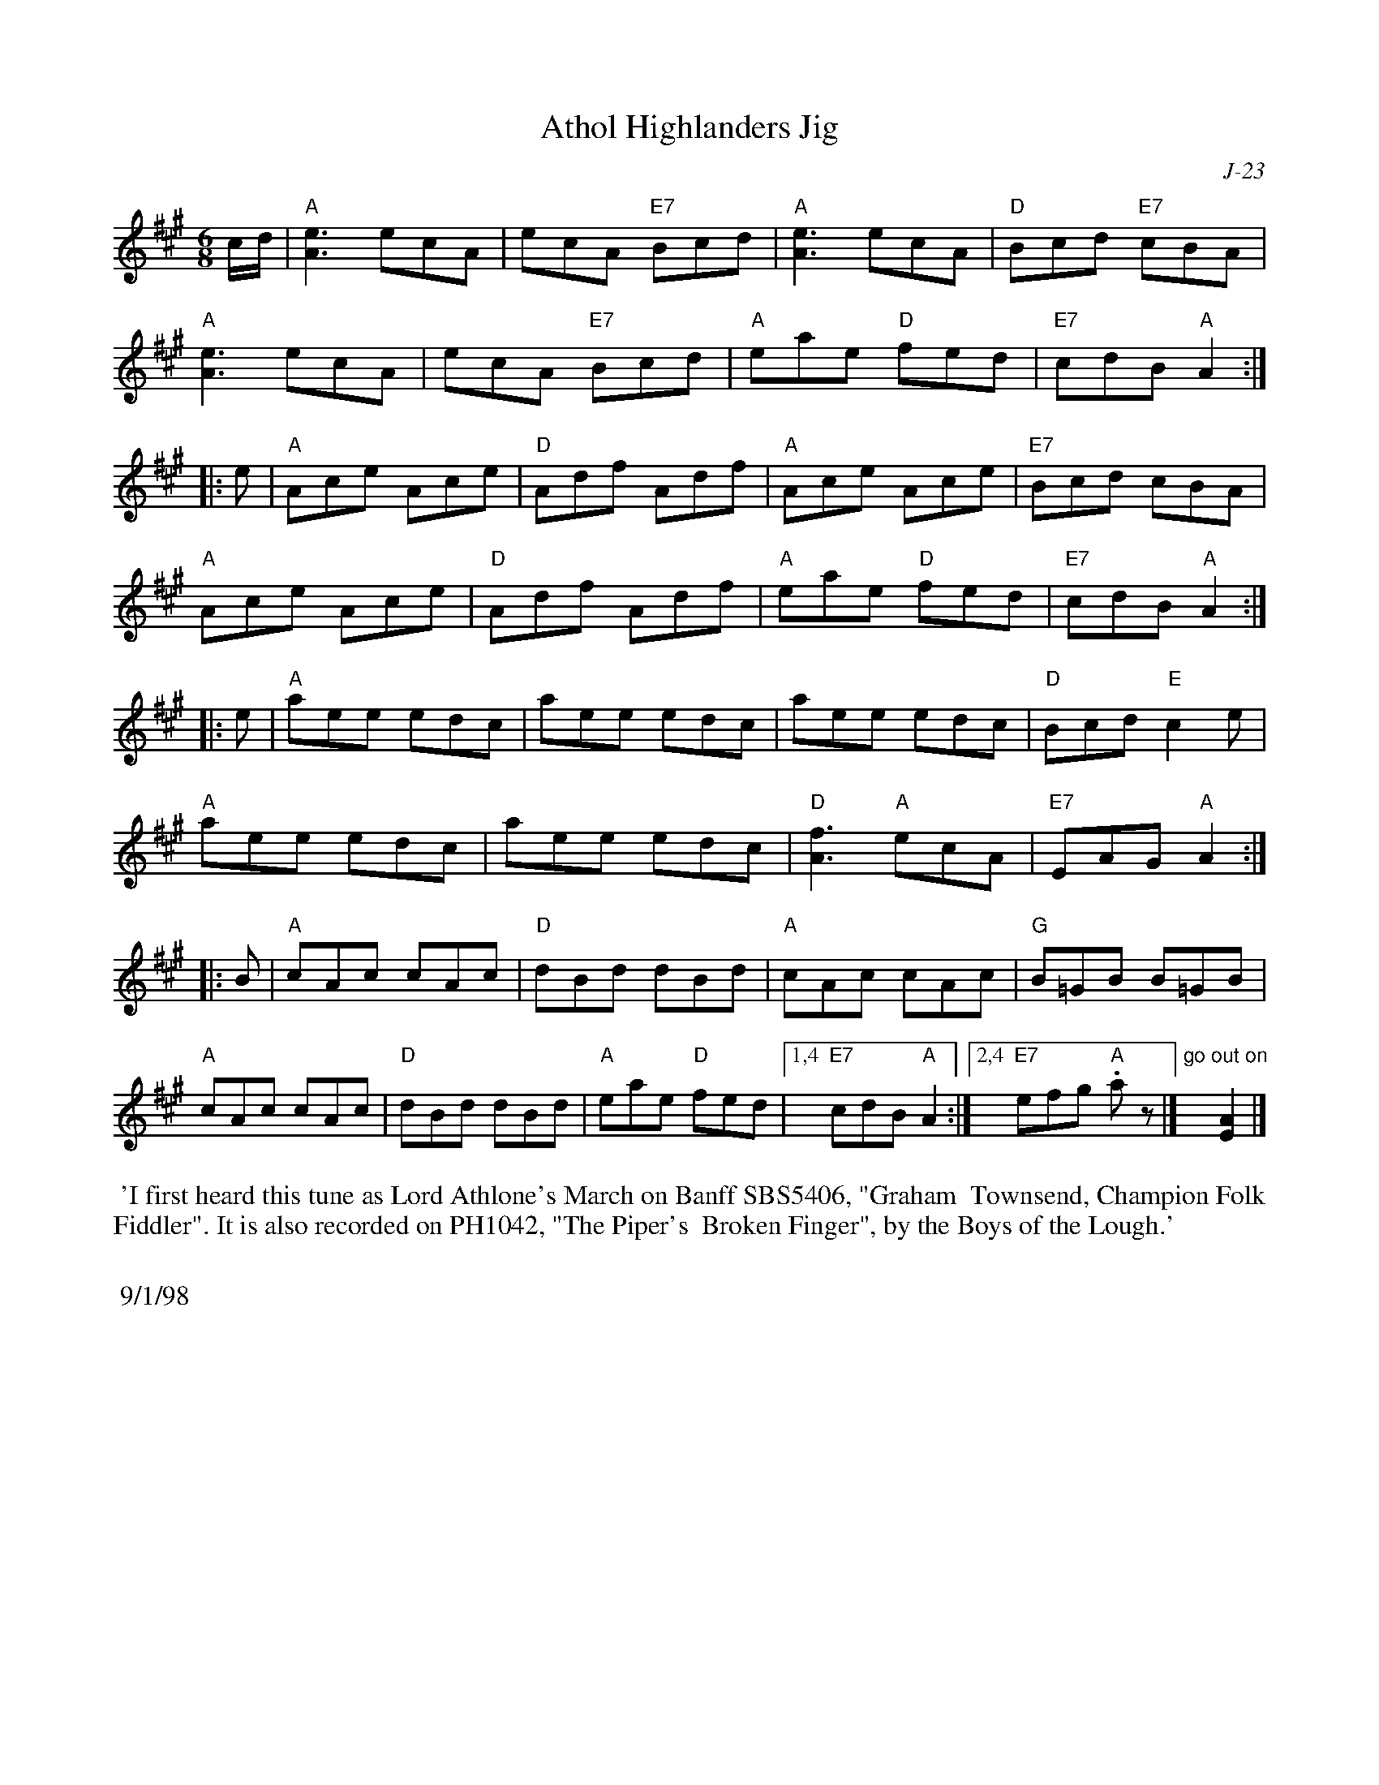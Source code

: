 X:1
T: Athol Highlanders Jig
C: J-23
M: 6/8
Z:
R: jig
K: A
c/d/| "A"[A3e3] ecA| ecA "E7"Bcd| "A"[A3e3] ecA| "D"Bcd "E7"cBA|
      "A"[A3e3] ecA| ecA "E7"Bcd| "A"eae "D"fed| "E7"cdB "A"A2:|
|:\
e| "A"Ace Ace| "D"Adf Adf| "A"Ace Ace| "E7"Bcd cBA|
   "A"Ace Ace| "D"Adf Adf| "A"eae "D"fed| "E7"cdB "A"A2:|
|:\
e| "A"aee edc| aee edc| aee edc| "D"Bcd "E"c2e|
   "A"aee edc| aee edc| "D"[A3f3] "A"ecA| "E7"EAG "A"A2 :|
|:\
B| "A"cAc cAc| "D"dBd dBd| "A"cAc cAc| "G"B=GB B=GB|
   "A"cAc cAc| "D"dBd dBd| "A"eae "D"fed|1,4 "E7"cdB "A"A2:|2,4\
   "E7"efg "A".a z|] "go out on"x [E2A2]|]
%%begintext align
%% 'I first heard this tune as Lord Athlone's March on Banff SBS5406, "Graham
%% Townsend, Champion Folk Fiddler".   It is also recorded on PH1042, "The Piper's
%% Broken Finger", by the Boys of the Lough.'
%%
%% 9/1/98
%%endtext
